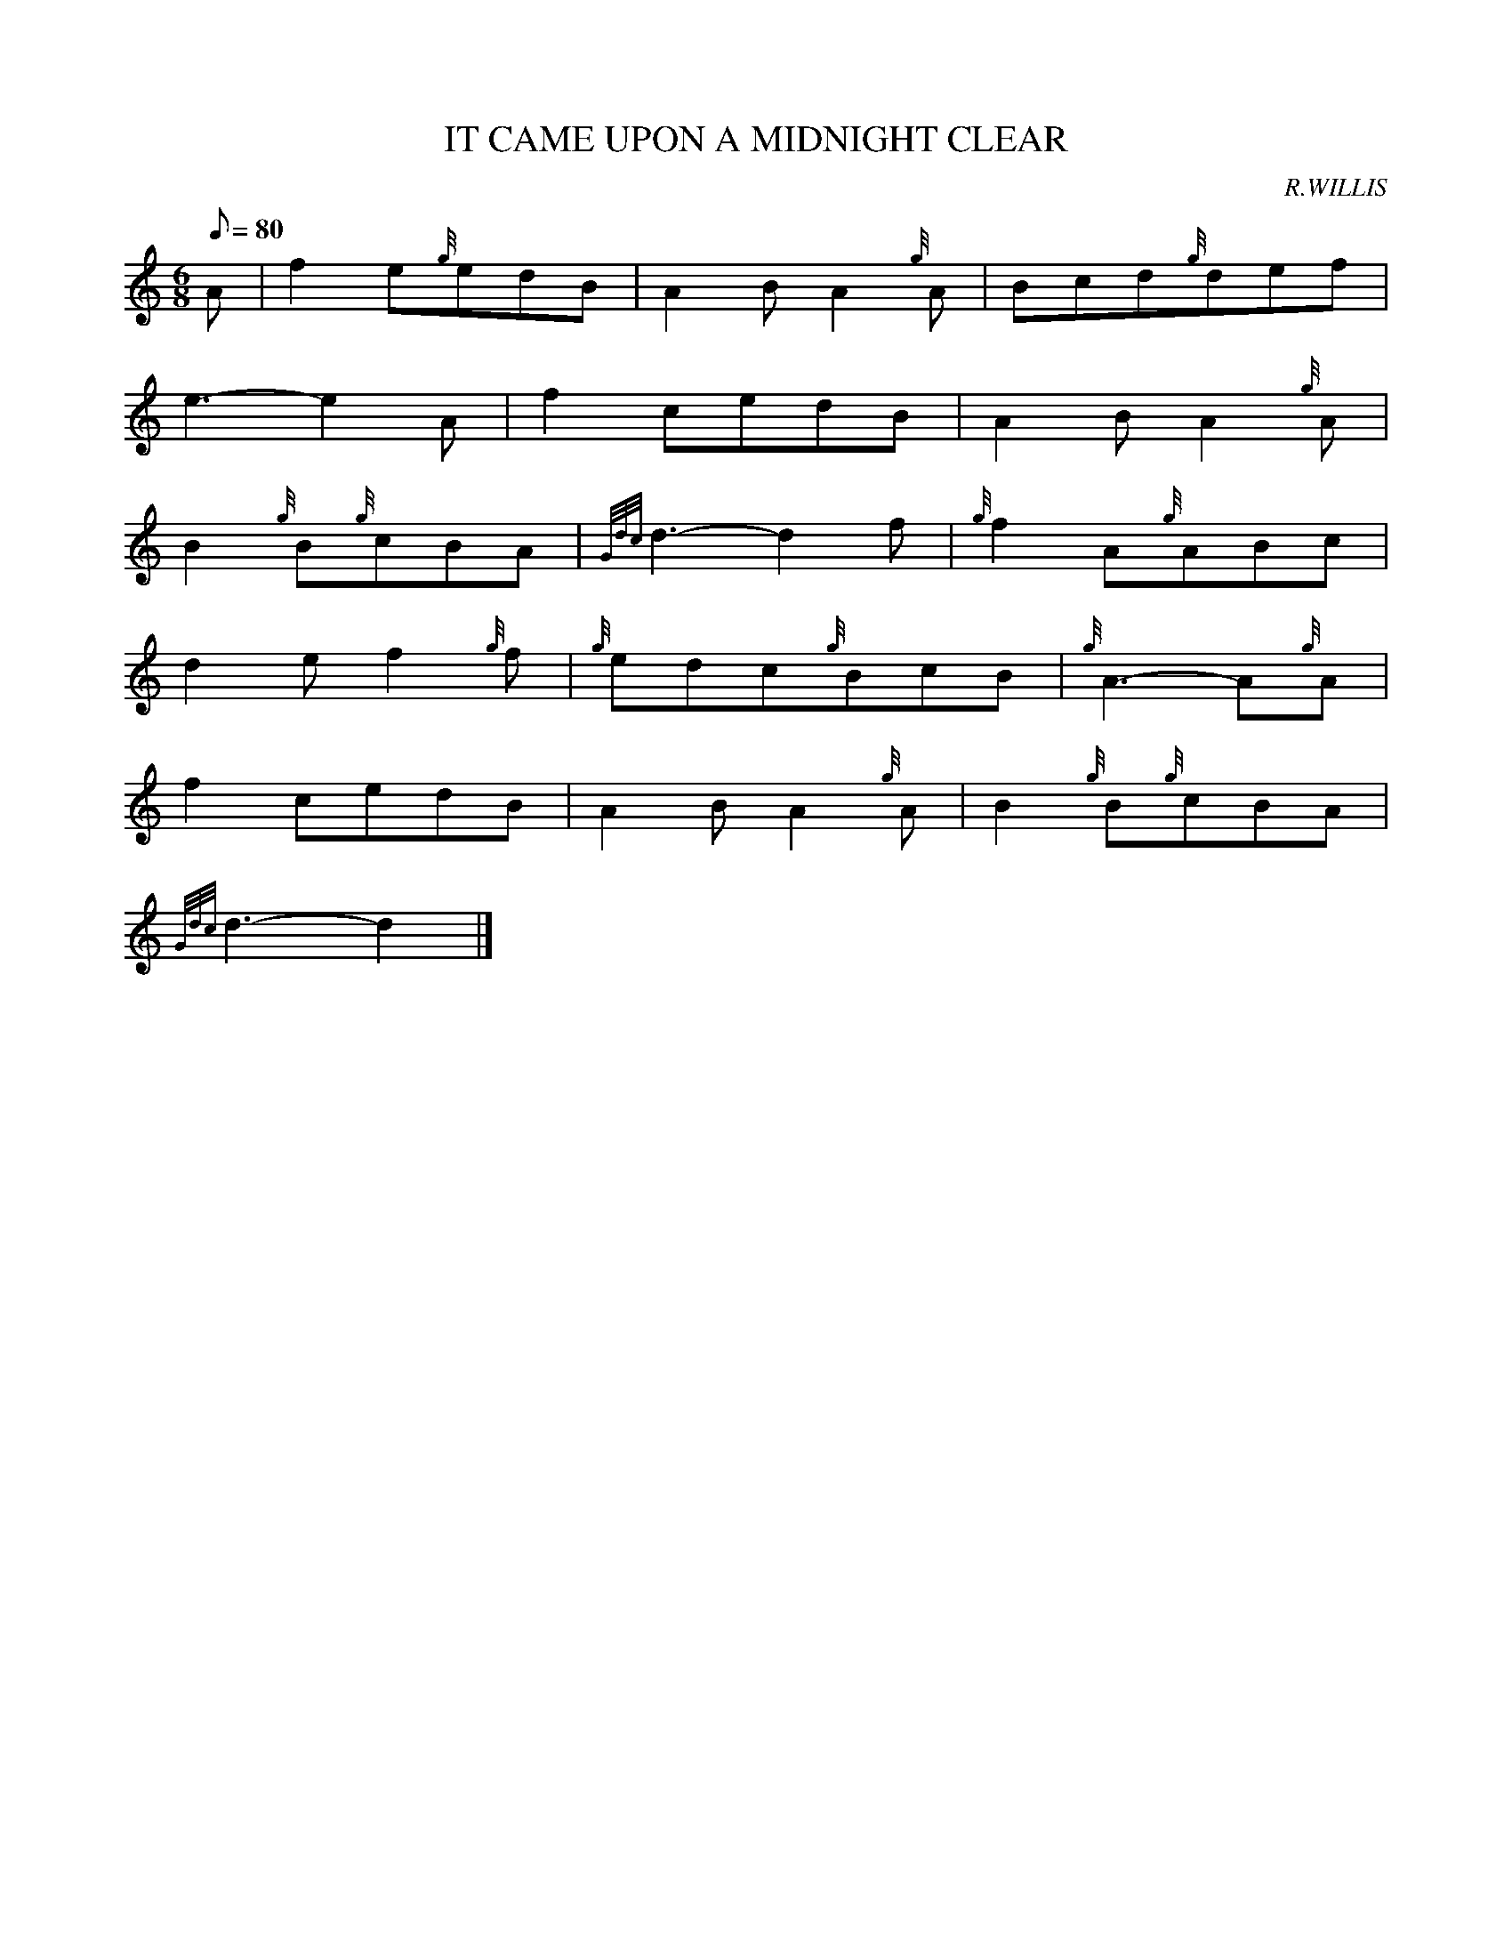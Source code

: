 X: 1
T:IT CAME UPON A MIDNIGHT CLEAR
M:6/8
L:1/8
Q:80
C:R.WILLIS
S:
K:HP
A|
f2e{g}edB|
A2BA2{g}A|
Bcd{g}def|  !
e3-e2A|
f2cedB|
A2BA2{g}A|  !
B2{g}B{g}cBA|
{Gdc}d3-d2f|
{g}f2A{g}ABc|  !
d2ef2{g}f|
{g}edc{g}BcB|
{g}A3-A{g}A|  !
f2cedB|
A2BA2{g}A|
B2{g}B{g}cBA|  !
{Gdc}d3-d2|]
